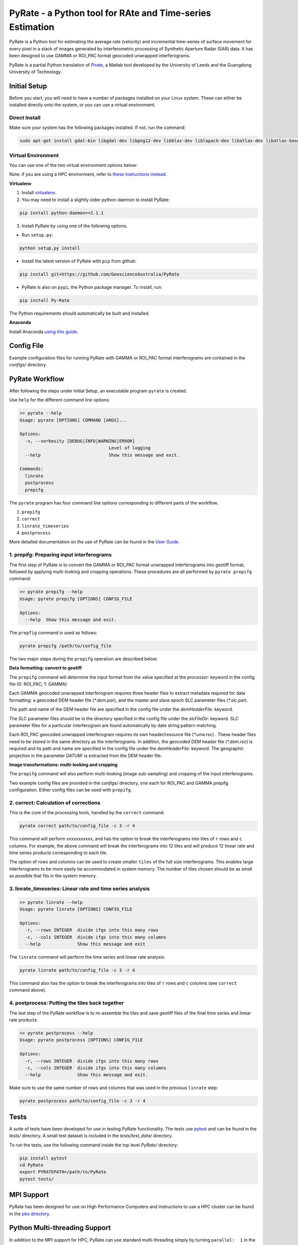 PyRate - a Python tool for RAte and Time-series Estimation
==========================================================

.. image:: https://travis-ci.org/GeoscienceAustralia/PyRate.svg?branch=master
   :target: https://travis-ci.org/GeoscienceAustralia/PyRate
.. image:: https://coveralls.io/repos/github/GeoscienceAustralia/PyRate/badge.svg?branch=master
   :target: https://coveralls.io/github/GeoscienceAustralia/PyRate?branch=master

PyRate is a Python tool for estimating the average rate (velocity) and incremental time-series of surface movement for every pixel in a stack of images generated by interferometric processing of Synthetic Aperture Radar (SAR) data. It has been designed to use GAMMA or ROI_PAC format geocoded unwrapped interferograms.

PyRate is a partial Python translation of `Pirate <http://homepages.see.leeds.ac.uk/~earhw/software/pirate/>`_, a Matlab tool developed by the University of Leeds and the Guangdong University of Technology.

=============
Initial Setup
=============

Before you start, you will need to have a number of packages installed on your Linux system. These can either be installed directly onto the system, or you can use a virtual environment.

**************
Direct Install
**************

Make sure your system has the following packages installed. If not, run the command:

.. code-block:: console

    sudo apt-get install gdal-bin libgdal-dev libpng12-dev libblas-dev liblapack-dev libatlas-dev libatlas-base-dev gfortran libproj-dev openmpi-bin libopenmpi-dev netcdf-bin libnetcdf11 libnetcdf-dev

*******************
Virtual Environment
*******************

You can use one of the two virtual environment options below:

Note: if you are using a HPC environment, refer to `these instructions instead <https://github.com/GeoscienceAustralia/PyRate/tree/master/hpc>`_.


**Virtualenv**

1. Install `virtualenv <https://gist.github.com/basaks/b33ea9106c7d1d72ac3a79fdcea430eb>`_.
2. You may need to install a slightly older python-daemon to install PyRate:

.. code-block:: console

    pip install python-daemon==2.1.1

3. Install PyRate by using one of the following options.

- Run ``setup.py``:

.. code-block:: console

    python setup.py install

- Install the latest version of PyRate with ``pip`` from github:

.. code-block:: console

    pip install git+https://github.com/GeoscienceAustralia/PyRate

- PyRate is also on ``pypi``, the Python package manager. To install, run:

.. code-block:: console

    pip install Py-Rate

The Python requirements should automatically be built and installed.

**Anaconda**

Install Anaconda `using this
guide <https://github.com/GeoscienceAustralia/PyRate/blob/master/conda.md>`_.

===========
Config File
===========

Example configuration files for running PyRate with GAMMA or ROI\_PAC format
interferograms are contained in the *configs/* directory.

===============
PyRate Workflow
===============

After following the steps under Initial Setup, an executable program
``pyrate`` is created.

Use ``help`` for the different command line options:

.. code-block:: console

    >> pyrate --help
    Usage: pyrate [OPTIONS] COMMAND [ARGS]...

    Options:
      -v, --verbosity [DEBUG|INFO|WARNING|ERROR]
                                      Level of logging
      --help                          Show this message and exit.

    Commands:
      linrate
      postprocess
      prepifg

The ``pyrate`` program has four command line options corresponding to
different parts of the workflow.

1. ``prepifg``
2. ``correct``
3. ``linrate_timeseries``
4. ``postprocess``

More detailed documentation on the use of PyRate can be found in the `User Guide <http://geoscienceaustralia.github.io/PyRate>`_.

******************************************
1. prepifg: Preparing input interferograms
******************************************

The first step of PyRate is to convert the GAMMA or ROI\_PAC format
unwrapped interferograms into geotiff format, followed by applying
multi-looking and cropping operations. These procedures are all
performed by ``pyrate prepifg`` command:

.. code-block:: console

    >> pyrate prepifg --help
    Usage: pyrate prepifg [OPTIONS] CONFIG_FILE

    Options:
      --help  Show this message and exit.

The ``prepfig`` command is used as follows:

.. code-block:: console

    pyrate prepifg /path/to/config_file

The two major steps during the ``prepifg`` operation are described
below.

**Data formatting: convert to geotiff**

The ``prepifg`` command will determine the input format from the value
specified at the *processor:* keyword in the config file (0: ROI\_PAC;
1: GAMMA)

Each GAMMA geocoded unwrapped interferogram requires three header files to extract metadata required for data formatting: a geocoded DEM header file (*\*.dem.par*), and the master and slave epoch SLC parameter files (*\*.slc.par*).

The path and name of the DEM header file are specified in the config file under the *demHeaderFile:* keyword.

The SLC parameter files should be in the directory specified in the config file under the *slcFileDir:* keyword. SLC parameter files for a particular interferogram are found automatically by date string pattern matching.

Each ROI_PAC geocoded unwrapped interferogram  requires its own header/resource file (*\*.unw.rsc*) . These header files need to be stored in the same directory as the interferograms.  In addition, the geocoded DEM header file (*\*.dem.rsc*) is required and its path and name are specified in the config file under the *demHeaderFile:* keyword. The geographic projection in the parameter *DATUM:* is extracted from the DEM header file.

**Image transformations: multi-looking and cropping**

The ``prepifg`` command will also perform multi-looking (image
sub-sampling) and cropping of the input interferograms.

Two example config files are provided in the *configs/* directory, one each for ROI_PAC and GAMMA prepifg configuration.
Either config files can be used with ``prepifg``.

**************************************
2. correct: Calculation of corrections
**************************************

This is the core of the processing tools, handled by the ``correct``
command:

.. code-block:: python

    pyrate correct path/to/config_file -c 3 -r 4

This command will perform xxxxxxxxxxx, and has the option to break the interferograms into tiles of ``r`` rows and
``c`` columns. For example, the above command will break the interferograms into 12 tiles and will produce 12 linear rate and time series products
corresponding to each tile.

The option of rows and columns can be used to create smaller ``tiles`` of
the full size interferograms. This enables large interferograms to be more easily be accommodated in system memory. The number of tiles chosen should be as small as possible that fits in the system memory.

***********************************************************
3. linrate_timeseries: Linear rate and time series analysis
***********************************************************

.. code-block:: python

    >> pyrate linrate --help
    Usage: pyrate linrate [OPTIONS] CONFIG_FILE

    Options:
      -r, --rows INTEGER  divide ifgs into this many rows
      -c, --cols INTEGER  divide ifgs into this many columns
      --help              Show this message and exit

The ``linrate`` command will perform the time series and linear rate analysis:

.. code-block:: python

    pyrate linrate path/to/config_file -c 3 -r 4

This command also has the option to break the interferograms into tiles of ``r`` rows and
``c`` columns (see ``correct`` command above).

***********************************************
4. postprocess: Putting the tiles back together
***********************************************

The last step of the PyRate workflow is to re-assemble the tiles and save
geotiff files of the final time series and linear rate products.

.. code-block:: python

    >> pyrate postprocess --help
    Usage: pyrate postprocess [OPTIONS] CONFIG_FILE

    Options:
      -r, --rows INTEGER  divide ifgs into this many rows
      -c, --cols INTEGER  divide ifgs into this many columns
      --help              Show this message and exit.

Make sure to use the same number of rows and columns that was used in the
previous ``linrate`` step:

.. code-block:: python

    pyrate postprocess path/to/config_file -c 3 -r 4

=====
Tests
=====

A suite of tests have been developed for use in testing PyRate functionality. The tests use `pytest <http://doc.pytest.org/en/latest/>`_ and can be found
in the *tests/* directory. A small test dataset is included in the
*tests/test_data/* directory.

To run the tests, use the following command inside the top level *PyRate/*
directory:

.. code-block:: console

    pip install pytest
    cd PyRate
    export PYRATEPATH=/path/to/PyRate
    pytest tests/

===========
MPI Support
===========

PyRate has been designed for use on High Performance Computers and
instructions to use a HPC cluster can be found in the `pbs directory <pbs>`_.

==============================
Python Multi-threading Support
==============================

In addition to the MPI support for HPC, PyRate can use standard
multi-threading simply by turning ``parallel:  1`` in the config file to
take advantage of multiple cores on a single PC.

============
Useful Links
============

Home Page https://github.com/GeoscienceAustralia/PyRate

Documentation http://geoscienceaustralia.github.io/PyRate

Issue tracking https://github.com/GeoscienceAustralia/PyRate/issues

===============
Bugs & Feedback
===============

For bugs, questions and discussions, please use `Github
Issues <https://github.com/GeoscienceAustralia/PyRate/issues>`_.






